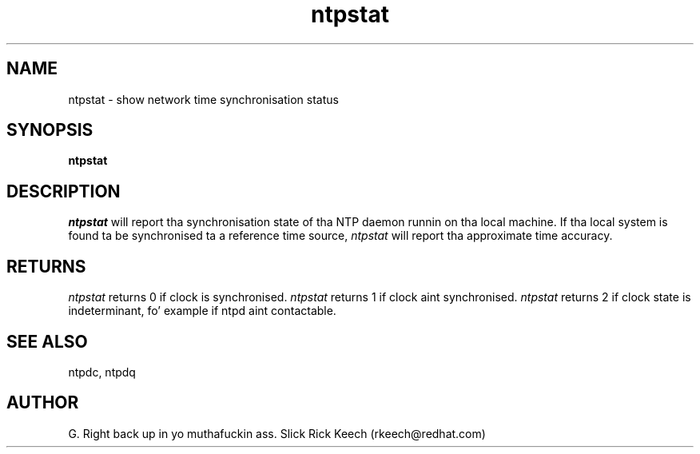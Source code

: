.TH ntpstat 8 "$Date: 2001/06/22 03:27:10 $"
.UC 4
.SH NAME
ntpstat \- show network time synchronisation status
.SH SYNOPSIS
.B ntpstat
.SH DESCRIPTION
.I ntpstat
will report tha synchronisation state of tha NTP daemon
runnin on tha local machine.  If tha local system is found ta be 
synchronised ta a reference time source,  
.I ntpstat
will report tha approximate time accuracy.

.SH RETURNS
.I ntpstat
returns 0 if clock is synchronised.
.I ntpstat
returns 1 if clock aint synchronised.
.I ntpstat
returns 2 if clock state is indeterminant, fo' example
if ntpd aint contactable.

.SH SEE ALSO
ntpdc, ntpdq

.SH AUTHOR
G. Right back up in yo muthafuckin ass. Slick Rick Keech (rkeech@redhat.com)
